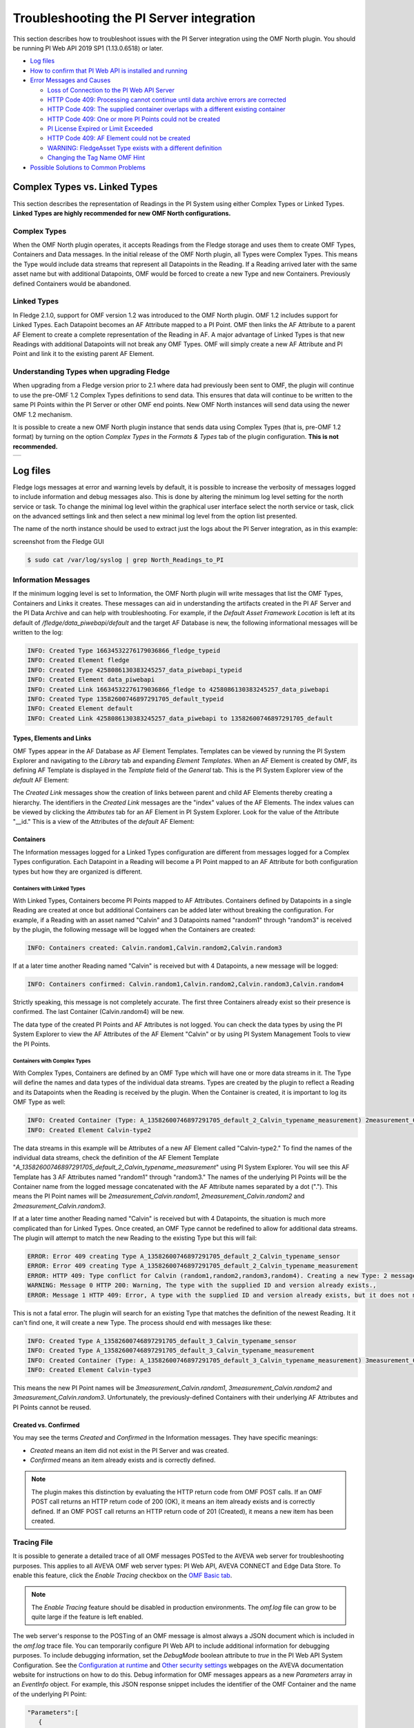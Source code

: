 .. Images
.. |img_001| image:: images/tshooting_pi_001.jpg
.. |img_002| image:: images/tshooting_pi_002.jpg
.. |img_003| image:: images/tshooting_pi_003.png
.. |img_004| image:: images/tshooting_pi_004.jpg
.. |img_005| image:: images/tshooting_pi_005.jpg
.. |img_006| image:: images/tshooting_pi_006.jpg
.. |img_007| image:: images/tshooting_pi_007.jpg
.. |img_008| image:: images/tshooting_pi_008.jpg
.. |img_009| image:: images/tshooting_pi_009.jpg
.. |img_010| image:: images/tshooting_pi_010.jpg
.. |AFElement_Default| image:: images/tshooting_pi_011.jpg
.. |AFAttribute_Default| image:: images/tshooting_pi_012.jpg
.. |OMF_tabs| image:: images/OMF_tabs.png
.. |OMF_Persisted| image:: images/OMF_Persisted.png
.. |PersistedPlugins| image:: images/PersistedPlugins.png
.. |PersistedActions| image:: images/PersistActions.png
.. |OMF_Formats| image:: images/OMF_Formats.jpg

*****************************************
Troubleshooting the PI Server integration
*****************************************

This section describes how to troubleshoot issues with the PI Server integration using the OMF North plugin.
You should be running PI Web API 2019 SP1 (1.13.0.6518) or later.

- `Log files`_
- `How to confirm that PI Web API is installed and running`_
- `Error Messages and Causes`_

  - `Loss of Connection to the PI Web API Server`_
  - `HTTP Code 409: Processing cannot continue until data archive errors are corrected`_
  - `HTTP Code 409: The supplied container overlaps with a different existing container`_
  - `HTTP Code 409:  One or more PI Points could not be created`_
  - `PI License Expired or Limit Exceeded`_
  - `HTTP Code 409: AF Element could not be created`_
  - `WARNING: FledgeAsset Type exists with a different definition`_
  - `Changing the Tag Name OMF Hint`_
- `Possible Solutions to Common Problems`_

Complex Types vs. Linked Types
==============================

This section describes the representation of Readings in the PI System using either Complex Types or Linked Types.
**Linked Types are highly recommended for new OMF North configurations.**

Complex Types
-------------

When the OMF North plugin operates, it accepts Readings from the Fledge storage and uses them to create OMF Types, Containers and Data messages.
In the initial release of the OMF North plugin, all Types were Complex Types.
This means the Type would include data streams that represent all Datapoints in the Reading.
If a Reading arrived later with the same asset name but with additional Datapoints, OMF would be forced to create a new Type and new Containers.
Previously defined Containers would be abandoned.

Linked Types
------------

In Fledge 2.1.0, support for OMF version 1.2 was introduced to the OMF North plugin.
OMF 1.2 includes support for Linked Types.
Each Datapoint becomes an AF Attribute mapped to a PI Point.
OMF then links the AF Attribute to a parent AF Element to create a complete representation of the Reading in AF.
A major advantage of Linked Types is that new Readings with additional Datapoints will not break any OMF Types.
OMF will simply create a new AF Attribute and PI Point and link it to the existing parent AF Element.

Understanding Types when upgrading Fledge
------------------------------------------

When upgrading from a Fledge version prior to 2.1 where data had previously been sent to OMF, the plugin will continue to use the pre-OMF 1.2 Complex Types definitions to send data.
This ensures that data will continue to be written to the same PI Points within the PI Server or other OMF end points. New OMF North instances will send data using the newer OMF 1.2 mechanism.

It is possible to create a new OMF North plugin instance that sends data using Complex Types (that is, pre-OMF 1.2 format) by turning on the option *Complex Types* in the *Formats & Types* tab of the plugin configuration.
**This is not recommended.**

+---------------+
| |OMF_Formats| |
+---------------+

Log files
=========

Fledge logs messages at error and warning levels by default, it is possible to increase the verbosity of messages logged to include information and debug messages also. This is done by altering the minimum log level setting for the north service or task. To change the minimal log level within the graphical user interface select the north service or task, click on the advanced settings link and then select a new minimal log level from the option list presented.

The name of the north instance should be used to extract just the logs about the PI Server integration, as in this example:

screenshot from the Fledge GUI

|img_003|

.. code-block:: console

    $ sudo cat /var/log/syslog | grep North_Readings_to_PI

Information Messages
--------------------

If the minimum logging level is set to Information, the OMF North plugin will write messages that list the OMF Types, Containers and Links it creates.
These messages can aid in understanding the artifacts created in the PI AF Server and the PI Data Archive and can help with troubleshooting.
For example, if the *Default Asset Framework Location* is left at its default of */fledge/data_piwebapi/default* and the target AF Database is new,
the following informational messages will be written to the log:

.. code-block:: bash

    INFO: Created Type 16634532276179036866_fledge_typeid
    INFO: Created Element fledge
    INFO: Created Type 4258086130383245257_data_piwebapi_typeid
    INFO: Created Element data_piwebapi
    INFO: Created Link 16634532276179036866_fledge to 4258086130383245257_data_piwebapi
    INFO: Created Type 13582600746897291705_default_typeid
    INFO: Created Element default
    INFO: Created Link 4258086130383245257_data_piwebapi to 13582600746897291705_default

Types, Elements and Links
~~~~~~~~~~~~~~~~~~~~~~~~~

OMF Types appear in the AF Database as AF Element Templates.
Templates can be viewed by running the PI System Explorer and navigating to the *Library* tab and expanding *Element Templates*.
When an AF Element is created by OMF, its defining AF Template is displayed in the *Template* field of the *General* tab.
This is the PI System Explorer view of the *default* AF Element:

|AFElement_Default|

The *Created Link* messages show the creation of links between parent and child AF Elements thereby creating a hierarchy.
The identifiers in the *Created Link* messages are the "index" values of the AF Elements.
The index values can be viewed by clicking the *Attributes* tab for an AF Element in PI System Explorer.
Look for the value of the Attribute "__id."
This is a view of the Attributes of the *default* AF Element:

|AFAttribute_Default|

Containers
~~~~~~~~~~

The Information messages logged for a Linked Types configuration are different from messages logged for a Complex Types configuration.
Each Datapoint in a Reading will become a PI Point mapped to an AF Attribute for both configuration types but how they are organized is different.

Containers with Linked Types
############################

With Linked Types, Containers become PI Points mapped to AF Attributes.
Containers defined by Datapoints in a single Reading are created at once but additional Containers can be added later without breaking the configuration.
For example, if a Reading with an asset named "Calvin" and 3 Datapoints named "random1" through "random3" is received by the plugin,
the following message will be logged when the Containers are created:

.. code-block:: bash

    INFO: Containers created: Calvin.random1,Calvin.random2,Calvin.random3

If at a later time another Reading named "Calvin" is received but with 4 Datapoints, a new message will be logged:

.. code-block:: bash

    INFO: Containers confirmed: Calvin.random1,Calvin.random2,Calvin.random3,Calvin.random4

Strictly speaking, this message is not completely accurate.
The first three Containers already exist so their presence is confirmed.
The last Container (Calvin.random4) will be new.

The data type of the created PI Points and AF Attributes is not logged.
You can check the data types by using the PI System Explorer to view the AF Attributes of the AF Element "Calvin" or by using PI System Management Tools to view the PI Points.

Containers with Complex Types
#############################

With Complex Types, Containers are defined by an OMF Type which will have one or more data streams in it.
The Type will define the names and data types of the individual data streams.
Types are created by the plugin to reflect a Reading and its Datapoints when the Reading is received by the plugin.
When the Container is created, it is important to log its OMF Type as well:

.. code-block:: bash

    INFO: Created Container (Type: A_13582600746897291705_default_2_Calvin_typename_measurement) 2measurement_Calvin
    INFO: Created Element Calvin-type2

The data streams in this example will be Attributes of a new AF Element called "Calvin-type2."
To find the names of the individual data streams, check the definition of the AF Element Template "*A_13582600746897291705_default_2_Calvin_typename_measurement*"
using PI System Explorer.
You will see this AF Template has 3 AF Attributes named "random1" through "random3."
The names of the underlying PI Points will be the Container name from the logged message concatenated with the AF Attribute names separated by a dot (".").
This means the PI Point names will be *2measurement_Calvin.random1*, *2measurement_Calvin.random2* and *2measurement_Calvin.random3*.

If at a later time another Reading named "Calvin" is received but with 4 Datapoints, the situation is much more complicated than for Linked Types.
Once created, an OMF Type cannot be redefined to allow for additional data streams.
The plugin will attempt to match the new Reading to the existing Type but this will fail:

.. code-block:: bash

    ERROR: Error 409 creating Type A_13582600746897291705_default_2_Calvin_typename_sensor
    ERROR: Error 409 creating Type A_13582600746897291705_default_2_Calvin_typename_measurement
    ERROR: HTTP 409: Type conflict for Calvin (random1,random2,random3,random4). Creating a new Type: 2 messages
    WARNING: Message 0 HTTP 200: Warning, The type with the supplied ID and version already exists.,
    ERROR: Message 1 HTTP 409: Error, A type with the supplied ID and version already exists, but it does not match the supplied type.,

This is not a fatal error.
The plugin will search for an existing Type that matches the definition of the newest Reading.
It it can't find one, it will create a new Type.
The process should end with messages like these:

.. code-block:: bash

    INFO: Created Type A_13582600746897291705_default_3_Calvin_typename_sensor
    INFO: Created Type A_13582600746897291705_default_3_Calvin_typename_measurement
    INFO: Created Container (Type: A_13582600746897291705_default_3_Calvin_typename_measurement) 3measurement_Calvin
    INFO: Created Element Calvin-type3

This means the new PI Point names will be *3measurement_Calvin.random1*, *3measurement_Calvin.random2* and *3measurement_Calvin.random3*.
Unfortunately, the previously-defined Containers with their underlying AF Attributes and PI Points cannot be reused.

Created vs. Confirmed
~~~~~~~~~~~~~~~~~~~~~

You may see the terms *Created* and *Confirmed* in the Information messages.
They have specific meanings:

- *Created* means an item did not exist in the PI Server and was created.
- *Confirmed* means an item already exists and is correctly defined.

.. note::

    The plugin makes this distinction by evaluating the HTTP return code from OMF POST calls.
    If an OMF POST call returns an HTTP return code of 200 (OK), it means an item already exists and is correctly defined.
    If an OMF POST call returns an HTTP return code of 201 (Created), it means a new item has been created.
    
Tracing File
------------

It is possible to generate a detailed trace of all OMF messages POSTed to the AVEVA web server for troubleshooting purposes.
This applies to all AVEVA OMF web server types: PI Web API, AVEVA CONNECT and Edge Data Store.
To enable this feature, click the *Enable Tracing* checkbox on the `OMF Basic tab <plugins/fledge-north-OMF/index.html#basic>`_.

.. note::

    The *Enable Tracing* feature should be disabled in production environments.
    The *omf.log* file can grow to be quite large if the feature is left enabled.

The web server's response to the POSTing of an OMF message is almost always a JSON document which is included in the *omf.log* trace file.
You can temporarily configure PI Web API to include additional information for debugging purposes.
To include debugging information, set the *DebugMode* boolean attribute to *true* in the PI Web API System Configuration.
See the `Configuration at runtime <https://docs.aveva.com/bundle/pi-web-api/page/1023022.html>`_
and `Other security settings <https://docs.aveva.com/bundle/pi-web-api/page/1023034.html>`_ webpages on the AVEVA documentation website for instructions on how to do this.
Debug information for OMF messages appears as a new *Parameters* array in an *EventInfo* object.
For example, this JSON response snippet includes the identifier of the OMF Container and the name of the underlying PI Point:

.. code-block:: json

       "Parameters":[
          {
             "Name":"Container.Id",
             "Value":"sinusoid.sinusoid"
          },
          {
             "Name":"Container.TypeId",
             "Value":"Double64"
          },
          {
             "Name":"Container.TypeVersion",
             "Value":"1.0.0.0"
          },
          {
             "Name":"Property",
             "Value":"Double64"
          },
          {
             "Name":"PIPoint.Name",
             "Value":"sinusoid.sinusoid"
          }
       ]

.. note::

    AVEVA notes that *DebugMode* should be used for troubleshooting only and should be disabled when you are done.
    In a production environment, the *DebugMode* attribute should be set to *false* to reduce vulnerability to cross-site scripting (XSS).

How to confirm that PI Web API is installed and running
=======================================================

Open the URL *https://piserver_1/piwebapi* in the browser (substituting *piserver_1* with the name and address of your PI Server) to
confirm that your server is reachable and that PI Web API is properly installed.
If PI Web API is configured for Basic authentication, a prompt similar to the example shown below requesting entry of the user name and password will be displayed:

|img_002|

**NOTE:**

- *Enter the user name and password which you set in your Fledge configuration.*

The *PI Web API* *OMF* plugin must be installed to allow the integration with Fledge, in this screenshot the 4th row shows the
proper installation of the plugin:

|img_001|

Select the item *System* to verify the installed version:

|img_010|

Commands to check PI Web API
----------------------------

Open the PI Web API URL and drill drown into the Data Archive and the Asset Framework hierarchies to verify the proper configuration on the PI Server side. Also confirm that the correct permissions have be granted to access these hierarchies.

**Data Archive drill down**

Following the path *DataServers* -> *Points*:

|img_004|

|img_005|

You should be able to browse the *PI Points* page and see your *PI Points* if some data was already sent:

|img_006|

**Asset Framework drill down**

Following the path *AssetServers* -> Select the *Instance* -> Select the proper *Databases* -> drill down into the AF hierarchy up to the required level -> *Elements*:

|img_007|

*selecting the instance*

|img_008|

*selecting the database*

|img_009|

Proceed with the drill down operation up to the desired level/asset.

Understanding the OMF Data Cache
--------------------------------

The PI Web API maintains two separate caches of PI Server data to maintain best performance: the PI System cache and the OMF cache.
The PI System cache pools Asset Framework and Data Archive resources in support of PI Web API data access features.
This cache is updated every 5 minutes.
The OMF cache, on the other hand, caches Asset Framework resources created by OMF Type and Container messages.
The cache is updated every 24 hours.
The reason this cache is updated so infrequently is that AVEVA assumes that all AF Database items generated by OMF messages are only ever manipulated through OMF.
See `Data Caching <https://docs.aveva.com/bundle/omf-with-pi-web-api/page/1017376.html>`_ on the AVEVA Documentation website for details.

**You should never use other tools such as the PI System Explorer to edit or delete items in your AF Database that were created by OMF.**
If you do need to edit the AF Database directly to solve a problem, restart the PI Web API before restarting your OMF North plugin instance.
The restarted PI Web API will have no OMF data cached.

Error Messages and Causes
=========================

This section documents some of the OMF North error messages that can appear in the Linux system log file */var/log/syslog*.

Loss of Connection to the PI Web API Server
-------------------------------------------

If the OMF North plugin cannot communicate with the PI Web API server over the network, these messages will appear:

.. code-block:: bash

    ERROR: Error sending Data, Failed to send data: Operation canceled - piserver:443 /piwebapi/omf
    WARNING: Connection to the destination data archive has been lost
    ERROR: The PI Web API service piserver:443 is not available. HTTP Code: 503

Whenever the message "*Connection to the destination data archive has been lost*" appears, OMF North will not attempt to send data again until connection is reestablished.
OMF North will attempt to reach the PI Web API server every 60 seconds.
When connection is reestablished, these messages will appear:

.. code-block:: bash

    WARNING: PI Web API 2023 SP1-1.19.0.621 reconnected to piserver:443 OMF Version: 1.2
    INFO: The sending of data has resumed

If the PI Web API server machine is running but PI Web API itself is not, the "*Operation canceled*" message will not appear.
OMF North's attempt to send data to PI Web API will result in an HTTP return code 503 (Service Unavailable):

.. code-block:: bash

    ERROR: The PI Web API service piserver:443 is not available. HTTP Code: 503

HTTP Code 409: Processing cannot continue until data archive errors are corrected
---------------------------------------------------------------------------------

The HTTP return code 409 means Conflict.
If OMF North receives an HTTP return code 409, it means the message it sent has attempted to create an item that already exists but is defined differently.
Neither OMF North nor PI Web API can resolve these conflicts automatically.
OMF North will not attempt to send data again.
You must shut down the OMF North instance and address the problem.

Manual intervention by the system manager will be necessary.
This usually means editing or deleting an item in the PI Asset Framework or the PI Data Archive.
Some specific examples are listed in this section.

HTTP Code 409: The supplied container overlaps with a different existing container
----------------------------------------------------------------------------------

This message means that OMF North is attempting to create a new PI Point but a point with the same name already exists with a different configuration.
There is a procedure for repairing the PI Points if this occurs.
The context in which this message appears differs between configurations with Complex Types and Linked Types.
In both cases, the list of messages ends with "*Processing cannot continue until data archive errors are corrected.*"
This means OMF North must be shut down to correct the problem.

Complex Types
~~~~~~~~~~~~~

.. code-block:: bash

    INFO: Created Type A_13582600746897291705_default_1_Calvin_typename_sensor
    INFO: Created Type A_13582600746897291705_default_1_Calvin_typename_measurement
    ERROR: Error 409 creating Container Calvin
    ERROR: HTTP 409: A Conflict occurred sending the Container message for the asset Calvin (Type: A_13582600746897291705_default_1_Calvin_typename_measurement): 1 message
    ERROR: Message 0 HTTP 409: Error, The supplied container overlaps with a different existing container., Data Archive requires PI Point names to be unique, and treats PI Point names as case-insensitive. The specified type and container were translated into PI Point names, but one or more resulting names were already being used.
    WARNING: HTTP Code 409: Processing cannot continue until data archive errors are corrected

Follow the description in the `Containers with Complex Types`_ section to find the names of the PI Points referenced by these messages.

Linked Types
~~~~~~~~~~~~

.. code-block:: bash

    ERROR: HTTP 409: The OMF endpoint reported a Conflict when sending Containers: 4 messages
    WARNING: Message 0 HTTP 200: Warning, The specified container already exists in cache. If the associated points were manually modified or removed and need to be repaired, please restart PI Web API and send the message again.,
    ERROR: Message 3 HTTP 409: Error, The supplied container overlaps with a different existing container., Data Archive requires PI Point names to be unique, and treats PI Point names as case-insensitive. The specified type and container were translated into PI Point names, but one or more resulting names were already being used.
    WARNING: 2 duplicate messages skipped
    WARNING: Containers attempted: Calvin.random1,Calvin.random2,Calvin.random3,Calvin.random4
    WARNING: HTTP Code 409: Processing cannot continue until data archive errors are corrected

Finding the problem PI Points in a Linked Types configuration is straightforward:
the point names appear in the *Containers attempted* message.
It is not possible to tell which of the PI Points has the problem.
Applying the repair procedure to all PI Points listed in the message is safe.

Repair Procedure
~~~~~~~~~~~~~~~~

- Shut down your OMF North instance
- Start PI System Management Tools as Administrator
- Navigate to *Points* then *Point Builder*
- Search for the problem PI Points
- Click the *General* tab in the lower pane. For each PI Point you wish to repair:

  - Change *Point Source* to "L"
  - Clear the *Exdesc*
- Click the *Save* icon at the top of the page, or press Control-S on your keyboard
- Stop and restart PI Web API
- Start your OMF North instance

When your OMF North instance starts, you may see messages that Containers were created:

.. code-block:: bash

    INFO: Containers created: Calvin.random1,Calvin.random2,Calvin.random3,Calvin.random4

This does not mean that new PI Points were created.
It means the OMF processor in PI Web API overwrote the *Point Source* and *Exdesc* point attributes, thereby adopting the PI Point.
OMF returns HTTP return code 201 (Created) when it does this which is why OMF North logs a *Containers created* message.
If you are examining the *omf.log* trace file, you will see messages reading "*A PI Point was overwritten.*"

HTTP Code 409:  One or more PI Points could not be created
----------------------------------------------------------

If OMF North cannot create a PI Point, the messages are these:

.. code-block:: bash

    ERROR: Error 409 creating Container Calvin
    ERROR: HTTP 409: A Conflict occurred sending the Container message for the asset Calvin: 1 message
    ERROR: Message 0 HTTP 409: Error, One or more PI Points could not be created.,
    WARNING: HTTP Code 409: Processing cannot continue until PI Server errors are corrected

The reason why a PI Point cannot be created is not provided by PI Web API.
It is possible that the user account configured for your OMF North instance does not have privileges to create or edit points.
You can test this by starting PI System Management Tools under the same user account and trying to create or edit a PI Point.

It is possible that your PI License has expired or you have exceeded the licensed number of points.
If this is the case, the messages are different.
See the next section.

PI License Expired or Limit Exceeded
------------------------------------

Processing of OMF Container messages may require creation of one or more PI Points.
If the PI Data Archive license has expired or the limit on the number of PI Points has been exceeded, PI Point creation will fail.
PI Web API responds with an exception which is logged by OMF North:

.. code-block:: bash

    ERROR: HTTP 500: An exception occurred when sending container information to the OMF endpoint: 1 message
    ERROR: Message 0 HTTP 500: Error, One or more PI Points could not be created.,
    ERROR: Message 0 Exception: [-12216] Maximum licensed aggregate Point /Module Count exceeded. Parameter name: FatalError (System.ArgumentException)
    WARNING: Containers attempted: Calvin.random4
    WARNING: HTTP Code 500: Processing cannot continue until data archive errors are corrected

HTTP Code 409: AF Element could not be created
----------------------------------------------

If you start your OMF North instance after making manual changes to OMF-generated structures in your AF Database, you may see this pattern of messages:

.. code-block:: bash

    INFO: Containers created: Calvin1.random1,Calvin1.random2,Calvin2.random1,Calvin2.random2
    ERROR: HTTP 409: Conflict sending Data: 4 messages
    ERROR: Message 0 HTTP 409: Error, AF Element could not be created.,
    ERROR: Message 0 Exception: 'Calvin1' already exists. (System.InvalidOperationException)
    ERROR: Message 1 HTTP 409: Error, AF Element could not be created.,
    ERROR: Message 1 Exception: 'Calvin2' already exists. (System.InvalidOperationException)
    ERROR: Message 2 HTTP 409: Error, The specified static instance could not be found.,
    WARNING: 1 duplicate messages skipped
    WARNING: HTTP Code 409: Processing cannot continue until data archive errors are corrected

These messages may not reflect the underlying cause of the problem.
If you have the `Tracing File`_ enabled, you may see supporting information labelled *Suggestions*:

.. code-block:: json

    {
        "EventInfo":{
        "Message":"AF Element could not be created.",
        "Reason":null,
        "Suggestions":[
            "Sibling elements must have unique names. Elements are siblings if they share a parent."
        ]
        }
    }

This Suggestion is evidence that the OMF message sent by OMF North included an item that conflicted with an item in the OMF cache
even though the item had been deleted from the AF Database manually and checked in.
To address this, restart the PI Web API.

WARNING: FledgeAsset Type exists with a different definition
------------------------------------------------------------

This warning can appear in Fledge systems that have already had one or more instances of OMF North running.
The first OMF North instance to start will create the *FledgeAsset* AF Element Template which is used by OMF to create AF Elements that represent Containers in Linked Type configurations.
The warning means that the OMF North Static Data parameters have changed since the *FledgeAsset* template was created.
The flow of data to the PI System will not stop.
However, any new AF Elements created by OMF North will have AF Attributes defined by the existing definition of *FledgeAsset*, not the Static Data parameter in your configuration.

.. note::

    Support for Static Data in Linked Types was introduced in Fledge 3.1.0.
    Any instance of the *FledgeAsset* AF Element Template created before Fledge 3.1.0 will have only the minimum AF Attribute Templates: *__id*, *__indexProperty* and *__nameProperty*.
    The presence of the even the default value of the Static Data parameter ("*Location: Palo Alto, Company: Dianomic*") will generate this warning.

.. note::

    The *FledgeAsset* AF Element Template is not used for Complex Types.
    If all of your configurations use Complex Types, this warning is benign.

Eliminating the Warning
~~~~~~~~~~~~~~~~~~~~~~~

Techniques for eliminating the warning depend on your requirements for Static Data in your Containers.

Clearing the Static Data
########################

If you are upgrading to Fledge 3.1.0 and don't need to add Static Data values to your OMF Containers, clear the Static Data configuration using the Fledge GUI.
The OMF message that attempts to create the *FledgeAsset* AF Element Template will then match the existing definition of *FledgeAsset* so there will be no warning.
You will see only the message "*Confirmed FledgeAsset Type.*"

Recreating FledgeAsset to include Static Data
#############################################

If you want to use your Static Data configuration in your Containers, you can delete all AF Elements that derive from *FledgeAsset* and then the *FledgeAsset* AF Element Template itself.
OMF North will recreate the *FledgeAsset* AF Element Template and AF Elements when readings are processed.
Before doing any work on your AF Database, shut down any OMF North instance that is sending data to it.
After deleting AF Elements and AF Templates, you must check in your changes.
Restart PI Web API and then your OMF North instance.

Finding AF Elements that derive from FledgeAsset
################################################

The PI System Explorer allows you to search for all AF Elements that derive from the *FledgeAsset* AF Template:

- In the *Elements* tab, locate *Element Searches* in the upper-left pane.
- Right-click *Element Searches* and choose *New Search*.
- In the *Element Search* dialog, click the *Template* drop-down and select *FledgeAsset*.
- Click *OK* to invoke the search.
- Select all items in the list of matching AF Elements.
- Right-click and choose *Delete…*
- In the resulting dialog box, choose "*Delete these objects and all references to them. Check in is required to complete this action.*"

Changing the Tag Name OMF Hint
------------------------------

You can define a Tag Name OMF Hint two different ways:

    - the Tag Name Hint for a Container overrides the default OMF Container name,
    - the Tag Name Hint for a Datapoint overrides the default PI Point name.

Details can be found on the `OMF North plugin <../plugins/fledge-north-OMF/index.html>`_ documentation page.

You must add the *tagName* hint to every reading sent to the OMF North plugin whose asset or datapoint you wish to rename.
If a subsequent reading lacks the *tagName* hint, OMF messages sent by OMF North will have the following effects:

Tag Name Hint for a Container
~~~~~~~~~~~~~~~~~~~~~~~~~~~~~

If the Container Tag Name OMF Hint is no longer present, OMF North will create new AF Elements named after the reading's asset that will be siblings of the original AF Elements.
New PI Points will be created and mapped to new AF Attributes owned by the new AF Elements.

**For example:** assume the first reading contains an asset *Calvin1* with a *tagName* hint of *ABC1* and a datapoint *random*.
OMF North will create the AF Element *ABC1* with an AF Attribute *random* mapped to a PI Point *ABC1.random*.
If a subsequent reading has no *tagName* hint, OMF North will create a new AF Element *Calvin1* with an AF Attribute *random* mapped to a new PI Point *Calvin1.random*.

No error will be reported but time series data will flow into the new PI Point *Calvin1.random* and no longer to *ABC1.random*.
If the *tagName* hint is restored in later readings, data will once again flow to *ABC1.random*.
Storing time series data in two different PI Points makes it almost impossible to use.

Tag Name Hint for a Datapoint
~~~~~~~~~~~~~~~~~~~~~~~~~~~~~

If the Datapoint Tag Name OMF Hint is no longer present, OMF North will report errors and stop processing until the errors are addressed.
The Tag Name OMF Hint will disappear if you are using the OMF Hint Filter and have disabled it.
While the OMF North instance is still running, you will see these errors:

.. code-block:: bash

    ERROR: HTTP 404: Error sending Data: 1 message
    ERROR: Message 0 HTTP 404: Error, Container not found.,
    WARNING: HTTP Code 404: Processing cannot continue until data archive errors are corrected

If you shut down and restart the OMF North instance, you will see these errors:

.. code-block:: bash

    INFO: Containers created: Calvin1.random,Calvin2.random
    ERROR: HTTP 409: Conflict sending Data: 1 message
    ERROR: Message 0 HTTP 409: Error, An existing LINK includes an AF Attribute that overlaps with the name of an AF Attribute that would be created for the specified LINK.,
    WARNING: HTTP Code 409: Processing cannot continue until data archive errors are corrected

The PI Points in the INFO message (in this example: *Calvin1.random* and *Calvin2.random*) will have been created but will not receive data values.

Repairing the PI System
#######################

To repair the PI System, restore the Datapoint Tag Name OMF Hint and then follow this procedure:

- Using PI System Explorer, locate the AF Elements that represent the Containers. In the above example, these are *Calvin1* and *Calvin2*
- Within each AF Element, locate the AF Attribute *random*
- Delete the AF Attribute
- Check in the changes
- Restart PI Web API
- Restart the OMF North instance

You can achieve the same result by deleting the Container AF Elements. In this example, these are AF Elements *Calvin1* and *Calvin2*.
OMF North will recreate the AF Elements and/or AF Attributes.

If you intention is to stop using the Datapoint Tag Name OMF Hint altogether, the procedure is the same.
When OMF North restarts, it will create (or adopt) PI Points with the default PI Tag names.
In this example, the PI Points would be *Calvin1.random* and *Calvin2.random*.
Note that any data sent previously to the PI Points created with the former *tagName* hint will be abandoned.

OMF Plugin Persisted Data
=========================

The OMF North plugin must create type information within the OMF subsystem of the PI Server before any data can be sent. This type information is persisted within the PI Server between sessions and must also be persisted within Fledge for each connection to a PI Server. This is done using the plugin data persistence features of the OMF North plugin.

This results in an important connection between a north service or task and a PI Server, which does add extra constraints as to what may be done at each end. It is very important this data is kept synchronized between the two ends. In normal circumstances this is not a problem, but there are some actions that can cause problems and require action on both ends.

Delete a north service or task using the OMF plugin
    If a north service or task using the OMF plugin is deleted then the persisted data of the plugin is also lost. This is Fledge's record of what types have been created in the PI Server and is no longer synchronized following the deletion of the north service. Any new service or task that is created and connected to the same PI Server will receive duplicate type errors from the PI Server. There are two possible solutions to this problem;

        - Remove the type data from the PI Server such that neither end has the type information.

        - Before deleting the north service or task export the plugin persisted data and import that data into the new service or task.

Cleanup a PI Server and reuse and existing OMF North service or task
    This is the opposite problem to that stated above, the plugin will try to send data thinking that the types have already been created in the PI Server and receive an error. Fledge will automatically correct for this and create new types. These new types however will be created with new names, which may not be the desired behavior. Type names are created using a fixed algorithm. To re-use the previous names, stopping the north service and deleting the plugin persisted data will reset the algorithm and recreate the types using the names that had been previously used.

Taking an existing Fledge north task or service and moving it to a new PI Server
    This new PI Server will not have the type information from the old and we will once again get errors when sending data due to these missing types. Fledge will automatically correct for this and create new types. These new types however will be created with new names, which may not be the desired behavior. Type names are created using a fixed algorithm. To re-use the previous names, stopping, the north service and deleting the plugin persisted data will reset the algorithm and recreate the types using the names that had been previously used.

Managing Plugin Persisted Data
------------------------------

This is not a feature that users would ordinarily need to be concerned with.
It is possible to enable *Developer Features* in the Fledge User Interface that will provide a mechanism to manage this data.

Enable Developer Features
~~~~~~~~~~~~~~~~~~~~~~~~~

Navigate to the *Settings* page of the GUI and toggle on the *Developer Features* check box on the bottom left of the page.

Viewing Persisted Data
~~~~~~~~~~~~~~~~~~~~~~

In order to view the persisted data for the plugins of a service open either the *North* or *South* page on the user interface and select your service or task. An page will open that allows you to update the configuration of the plugin. This contains a set of tabs that may be selected, when *Developer Features* are enabled one of these tabs will be labeled *Developer*.

+------------+
| |OMF_tabs| |
+------------+

The *Developer* tab will allow the viewing of the persisted data for all of the plugins in that service, filters and either north or south plugins, for which data is persisted.

Persisted data is only written when a plugin is shutdown, therefore in order to get the most up to date view of the data it is recommended that service is disabled before viewing the persisted data. It is possible to view the persisted data of a running service, however this will be a snapshot taken from the last time the service was shutdown.

+-----------------+
| |OMF_Persisted| |
+-----------------+

It is possible for more than one plugin within a pipeline to persist data.
In order to select between the plugins that have persisted data, a menu is provided in the top left which will list all those plugins for which data can be viewed.

+--------------------+
| |PersistedPlugins| |
+--------------------+

As well as viewing the persisted data it is also possible to perform other actions, such as *Delete*, *Export* and *Import*. These actions are available via a menu that appears in the top right of the screen.

+--------------------+
| |PersistedActions| |
+--------------------+

.. note::

    The service must be disabled before use of the Delete or Import features and to get the latest values when performing an Export.

Understanding The OMF Persisted Data
------------------------------------

The persisted data takes the form of a JSON document.
The format of the persisted data differs between *Linked Type* and *Complex Type* configurations.

Linked Type Persisted Data
~~~~~~~~~~~~~~~~~~~~~~~~~~~

Persisted data for Linked Type configurations does not change.
It is always:

.. code-block:: json

    {
        "type-id":1
    }

Complex Type Persisted Data
~~~~~~~~~~~~~~~~~~~~~~~~~~~

The following is an example of an OMF North instance configured for Complex Types with just the Sinusoid plugin:

.. code-block:: json

    {
      "sentDataTypes": [
	{
	  "sinusoid": {
	    "type-id": 1,
	    "dataTypesShort": "0x101",
	    "hintChecksum": "0x0",
	    "namingScheme": 0,
	    "afhHash": "15489826335467873671",
	    "afHierarchy": "fledge/data_piwebapi/mark",
	    "afHierarchyOrig": "fledge/data_piwebapi/mark",
	    "dataTypes": {
	      "sinusoid": {
		"type": "number",
		"format": "float64"
	      }
	    }
	  }
	}
      ]
    }

The *SentDataTypes* is a JSON array of object, with each object representing one data type that has been sent to the PI Server. The key/value pairs within the object are as follow

+-----------------+-------------------------------------------------------------------------------------------+
| Key             | Description                                                                               |
+=================+===========================================================================================+
| type-id         | An index of the different types sent for this asset. Each time a new type is sent to the  |
|                 | PI Server for this asset this index will be incremented.                                  |
+-----------------+-------------------------------------------------------------------------------------------+
| dataTypesShort  | A summary of the types in the datatypes of the asset. The value is an encoded number that |
|                 | contains the count of each of base types, integer, float and string, in the datapoints of |
|                 | this asset.                                                                               |
+-----------------+-------------------------------------------------------------------------------------------+
| hintChecksum    | A checksum of the OMFHints used to create this type. 0 if no OMF Hint was used.           |
+-----------------+-------------------------------------------------------------------------------------------+
| namingScheme    | The current OMF naming scheme when the type was sent.                                     |
+-----------------+-------------------------------------------------------------------------------------------+
| afhHash         | A Hash of the AF settings for the type.                                                   |
+-----------------+-------------------------------------------------------------------------------------------+
| afHierarchy     | The AF Hierarchy location.                                                                |
+-----------------+-------------------------------------------------------------------------------------------+
| afHierarchyOrig | The original setting of AF Hierarchy. This may differ from the above if specific AF rules |
|                 | are in place.                                                                             |
+-----------------+-------------------------------------------------------------------------------------------+
| dataTypes       | The data type sent to the PI Server. This is an actually OMF type definition and is the   |
|                 | exact type definition sent to the PI Web API endpoint.                                    |
+-----------------+-------------------------------------------------------------------------------------------+

Possible Solutions to Common Problems
=====================================

The solutions in this section apply to *Complex Type* configurations only.

Recreate PI Server objects and resend data to the same AF Hierarchy
-------------------------------------------------------------------

Recreate a single PI Server object or a set of PI Server objects.
Resend all the data for them to the PI Server on the Asset Framework hierarchy level.
    
Procedure:
    - Disable the first OMF North instance
    - Delete the AF Elements in the AF Database that are to be recreated or were partially sent
    - Create a new **DISABLED** OMF North instance using a new, unique name and having the same AF hierarchy as the first OMF North instance
    - Install *fledge-filter-asset* on the new OMF North instance
    - Configure *fledge-filter-asset* with a rule like this:

    .. code-block:: JSON

	{
	   "rules":[
	      {
	         "asset_name":"asset_4",
	         "action":"include"
	      }
	   ],
	   "defaultAction":"exclude"
	}

    - Enable the second OMF North instance
    - Let the second OMF North instance send the desired amount of data and then disable it
    - Enable the first OMF North instance

.. note::

    - The second OMF North instance will be used only to recreate the objects and resend the data
    - The second OMF North instance will resend all the data available for the specified *included* assets
    - There will some data duplicated for the recreated assets because part of the information will be managed by both the north instances

Recreate PI Server objects and resend data to the same AF Hierarchy
-------------------------------------------------------------------

This is similar to the previous procedure except that the destination AF hierarchy will be different from the original.

Procedure:
    - Disable the first OMF North instance
    - Create a new OMF North instance using a new, unique name and having a new AF hierarchy.
      The location in the AF hierarchy is set on the *Asset Framework* tab, *Default Asset Framework Location* field.

.. note::

    - This solution will create a set of new objects unrelated to the previous ones
    - All the data stored in Fledge will be sent

Resend Data with Data Duplication
---------------------------------

Recreate all the PI Server objects and resend all the data to the PI Server on the same Asset Framework hierarchy level of the first OMF North instance WITH data duplication.

Procedure:
    - Disable the first OMF North instance
    - Delete the AF Elements and AF Element Templates in the AF Database that were partially deleted
    - Stop and restart PI Web API
    - Create a new OMF North instance using the same AF hierarchy.
      The location in the AF hierarchy is set on the *Asset Framework* tab, *Default Asset Framework Location* field.

.. note::

    - All the Types will be recreated on the PI Server.
      If the structure of each asset, number and types of the properties do not change, the data will be accepted and laced into the PI Server without any error.
      PI Web API 2019 SP1 (1.13.0.6518) (and later) will accept the data.
    - Using PI Web API 2019 SP1 1.13.0.6518, the PI Data Archive creates objects with the compression feature disabled.
      This will cause any data that was previously loaded and is still present in the PI Data Archive to be duplicated.

Resend Data without Data Duplication
------------------------------------

Recreate all the PI Server objects and resend all the data to the PI Server on the same Asset Framework hierarchy level of the first OMF North instance WITHOUT data duplication.

Procedure:
    - Disable the first OMF North instance
    - Delete all the AF Elements and AF Element Templates in the AF Database and PI Points in the PI Data Archive that were sent by the first OMF North instance
    - Stop and restart PI Web API
    - Create a new OMF North instance using the same AF hierarchy.
      The location in the AF hierarchy is set on the *Asset Framework* tab, *Default Asset Framework Location* field.

.. note::

    - All the data stored in Fledge will be sent
